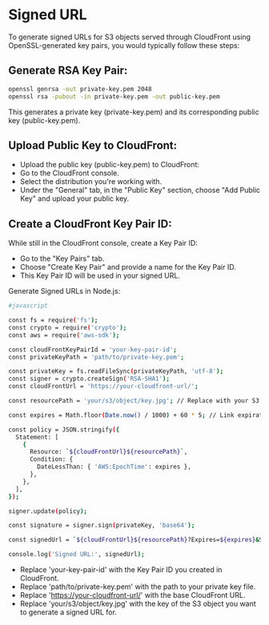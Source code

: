 * Signed URL
To generate signed URLs for S3 objects served through CloudFront using OpenSSL-generated key pairs, you would typically follow these steps:

** Generate RSA Key Pair:

#+begin_src bash
openssl genrsa -out private-key.pem 2048
openssl rsa -pubout -in private-key.pem -out public-key.pem
#+end_src
This generates a private key (private-key.pem) and its corresponding public key (public-key.pem).

** Upload Public Key to CloudFront:

- Upload the public key (public-key.pem) to CloudFront:
- Go to the CloudFront console.
- Select the distribution you're working with.
- Under the "General" tab, in the "Public Key" section, choose "Add Public Key" and upload your public key.
** Create a CloudFront Key Pair ID:

While still in the CloudFront console, create a Key Pair ID:
- Go to the "Key Pairs" tab.
- Choose "Create Key Pair" and provide a name for the Key Pair ID.
- This Key Pair ID will be used in your signed URL.
Generate Signed URLs in Node.js:
#+begin_src bash
#javascript

const fs = require('fs');
const crypto = require('crypto');
const aws = require('aws-sdk');

const cloudFrontKeyPairId = 'your-key-pair-id';
const privateKeyPath = 'path/to/private-key.pem';

const privateKey = fs.readFileSync(privateKeyPath, 'utf-8');
const signer = crypto.createSign('RSA-SHA1');
const cloudFrontUrl = 'https://your-cloudfront-url/';

const resourcePath = 'your/s3/object/key.jpg'; // Replace with your S3 object key

const expires = Math.floor(Date.now() / 1000) + 60 * 5; // Link expiration time (5 minutes)

const policy = JSON.stringify({
  Statement: [
    {
      Resource: `${cloudFrontUrl}${resourcePath}`,
      Condition: {
        DateLessThan: { 'AWS:EpochTime': expires },
      },
    },
  ],
});

signer.update(policy);

const signature = signer.sign(privateKey, 'base64');

const signedUrl = `${cloudFrontUrl}${resourcePath}?Expires=${expires}&Signature=${encodeURIComponent(signature)}&Key-Pair-Id=${cloudFrontKeyPairId}`;

console.log('Signed URL:', signedUrl);
#+end_src
- Replace 'your-key-pair-id' with the Key Pair ID you created in CloudFront.
- Replace 'path/to/private-key.pem' with the path to your private key file.
- Replace 'https://your-cloudfront-url/' with the base CloudFront URL.
- Replace 'your/s3/object/key.jpg' with the key of the S3 object you want to generate a signed URL for.
